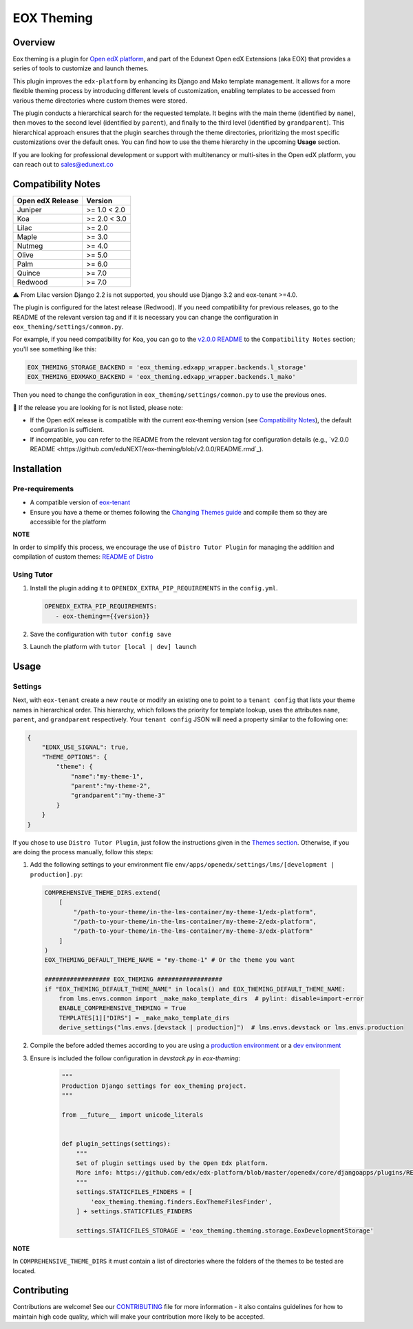 ===========
EOX Theming
===========
|Maintainance Badge| |Test Badge| |PyPI Badge|

.. |Maintainance Badge| image:: https://img.shields.io/badge/Status-Maintained-brightgreen
   :alt: Maintainance Status
.. |Test Badge| image:: https://img.shields.io/github/actions/workflow/status/edunext/eox-theming/.github%2Fworkflows%2Ftests.yml?label=Test
   :alt: GitHub Actions Workflow Test Status
.. |PyPI Badge| image:: https://img.shields.io/pypi/v/eox-theming?label=PyPI
   :alt: PyPI - Version

********
Overview
********

Eox theming is a plugin for `Open edX platform <https://github.com/openedx/edx-platform>`_, and part of the Edunext Open edX Extensions (aka EOX) that provides a series of tools to customize and launch themes.

This plugin improves the ``edx-platform`` by enhancing its Django and Mako template management. It allows for a more flexible theming process by introducing different levels of customization, enabling templates to be accessed from various theme directories where custom themes were stored.

The plugin conducts a hierarchical search for the requested template. It begins with the main theme (identified by ``name``), then moves to the second level (identified by ``parent``), and finally to the third level (identified by ``grandparent``). This hierarchical approach ensures that the plugin searches through the theme directories, prioritizing the most specific customizations over the default ones. You can find how to use the theme hierarchy in the upcoming **Usage** section.

If you are looking for professional development or support with multitenancy or multi-sites in the Open edX platform, you can reach out to sales@edunext.co

*******************
Compatibility Notes
*******************

+------------------+--------------+
| Open edX Release | Version      |
+==================+==============+
| Juniper          | >= 1.0 < 2.0 |
+------------------+--------------+
| Koa              | >= 2.0 < 3.0 |
+------------------+--------------+
| Lilac            | >= 2.0       |
+------------------+--------------+
| Maple            | >= 3.0       |
+------------------+--------------+
| Nutmeg           | >= 4.0       |
+------------------+--------------+
| Olive            | >= 5.0       |
+------------------+--------------+
| Palm             | >= 6.0       |
+------------------+--------------+
| Quince           | >= 7.0       |
+------------------+--------------+
| Redwood          | >= 7.0       |
+------------------+--------------+

⚠️ From Lilac version Django 2.2 is not supported, you should use Django 3.2 and eox-tenant >=4.0.

The plugin is configured for the latest release (Redwood). If you need compatibility for previous releases, go to the README of the relevant version tag and if it is necessary you can change the configuration in ``eox_theming/settings/common.py``.

For example, if you need compatibility for Koa, you can go to the `v2.0.0 README <https://github.com/eduNEXT/eox-theming/blob/v2.0.0/README.md>`_ to the ``Compatibility Notes`` section; you'll see something like this:

.. code-block:: python

    EOX_THEMING_STORAGE_BACKEND = 'eox_theming.edxapp_wrapper.backends.l_storage'
    EOX_THEMING_EDXMAKO_BACKEND = 'eox_theming.edxapp_wrapper.backends.l_mako'

Then you need to change the configuration in ``eox_theming/settings/common.py`` to use the previous ones.

🚨 If the release you are looking for is not listed, please note:

- If the Open edX release is compatible with the current eox-theming version (see `Compatibility Notes <https://github.com/eduNEXT/eox-theming?tab=readme-ov-file#compatibility-notes>`_), the default configuration is sufficient.
- If incompatible, you can refer to the README from the relevant version tag for configuration details (e.g., `v2.0.0 README <https://github.com/eduNEXT/eox-theming/blob/v2.0.0/README.rmd`_).


************
Installation
************

Pre-requirements
----------------

- A compatible version of `eox-tenant <https://github.com/eduNEXT/eox-tenant>`_
- Ensure you have a theme or themes following the `Changing Themes guide <https://edx.readthedocs.io/projects/edx-installing-configuring-and-running/en/latest/configuration/changing_appearance/theming/index.html>`_ and compile them so they are accessible for the platform

**NOTE**

In order to simplify this process, we encourage the use of ``Distro Tutor Plugin`` for managing the addition and compilation of custom themes: `README of Distro <https://github.com/eduNEXT/tutor-contrib-edunext-distro?tab=readme-ov-file#themes>`_

Using Tutor
-----------

#. Install the plugin adding it to ``OPENEDX_EXTRA_PIP_REQUIREMENTS`` in the ``config.yml``.
   
   .. code-block:: yaml
      
      OPENEDX_EXTRA_PIP_REQUIREMENTS:
         - eox-theming=={{version}}

#. Save the configuration with ``tutor config save``
#. Launch the platform with ``tutor [local | dev] launch``

*****
Usage
*****

Settings
--------

Next,  with ``eox-tenant`` create a new ``route`` or modify an existing one to point to a ``tenant config`` that lists your theme names in hierarchical order.  This hierarchy, which follows the priority for template lookup, uses the attributes ``name``, ``parent``, and ``grandparent`` respectively. Your ``tenant config`` JSON will need a property similar to the following one:

.. code-block:: json

    {
        "EDNX_USE_SIGNAL": true,
        "THEME_OPTIONS": {
            "theme": {
                "name":"my-theme-1",
                "parent":"my-theme-2",
                "grandparent":"my-theme-3"
            }
        }
    }

If you chose to use ``Distro Tutor Plugin``, just follow the instructions given in the `Themes section <https://github.com/eduNEXT/tutor-contrib-edunext-distro/blob/master/README.md#themes>`_. Otherwise, if you are doing the process manually, follow this steps:

#. Add the following settings to your environment file ``env/apps/openedx/settings/lms/[development | production].py``:

   .. code:: python
   
       COMPREHENSIVE_THEME_DIRS.extend(
           [
               "/path-to-your-theme/in-the-lms-container/my-theme-1/edx-platform",
               "/path-to-your-theme/in-the-lms-container/my-theme-2/edx-platform",
               "/path-to-your-theme/in-the-lms-container/my-theme-3/edx-platform"
           ]
       )
       EOX_THEMING_DEFAULT_THEME_NAME = "my-theme-1" # Or the theme you want
   
       ################## EOX_THEMING ##################
       if "EOX_THEMING_DEFAULT_THEME_NAME" in locals() and EOX_THEMING_DEFAULT_THEME_NAME:
           from lms.envs.common import _make_mako_template_dirs  # pylint: disable=import-error
           ENABLE_COMPREHENSIVE_THEMING = True
           TEMPLATES[1]["DIRS"] = _make_mako_template_dirs
           derive_settings("lms.envs.[devstack | production]")  # lms.envs.devstack or lms.envs.production

#. Compile the before added themes according to you are using a `production environment <https://github.com/eduNEXT/tutor-contrib-edunext-distro/blob/a63e585b9bc3089e00623974c8b365ea874f0a2b/README.md?plain=1#L219>`_ or a `dev environment <https://github.com/eduNEXT/tutor-contrib-edunext-distro/blob/a63e585b9bc3089e00623974c8b365ea874f0a2b/README.md?plain=1#L234>`_


#. Ensure is included the follow configuration in `devstack.py` in `eox-theming`:

    .. code-block:: python

        """
        Production Django settings for eox_theming project.
        """

        from __future__ import unicode_literals


        def plugin_settings(settings):
            """
            Set of plugin settings used by the Open Edx platform.
            More info: https://github.com/edx/edx-platform/blob/master/openedx/core/djangoapps/plugins/README.rst
            """
            settings.STATICFILES_FINDERS = [
                'eox_theming.theming.finders.EoxThemeFilesFinder',
            ] + settings.STATICFILES_FINDERS

            settings.STATICFILES_STORAGE = 'eox_theming.theming.storage.EoxDevelopmentStorage'

**NOTE** 

In ``COMPREHENSIVE_THEME_DIRS`` it must contain a list of directories where the folders of the themes to be tested are located.

************
Contributing
************

Contributions are welcome! See our `CONTRIBUTING`_
file for more information - it also contains guidelines for how to maintain high code
quality, which will make your contribution more likely to be accepted.

.. _CONTRIBUTING: https://github.com/eduNEXT/eox-theming/blob/master/CONTRIBUTING.rst

